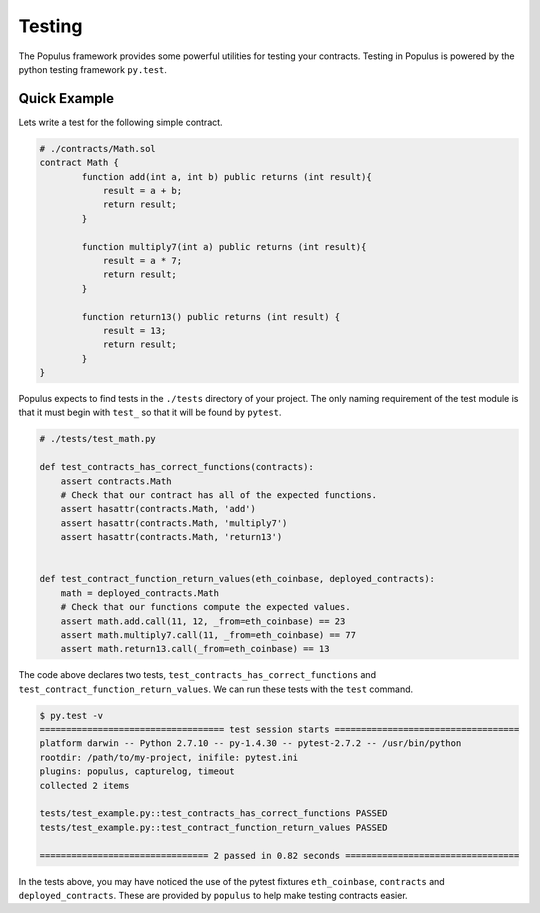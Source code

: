 Testing
=======

The Populus framework provides some powerful utilities for testing your
contracts.  Testing in Populus is powered by the python testing framework
``py.test``.


Quick Example
-------------

Lets write a test for the following simple contract.

.. code-block::

    # ./contracts/Math.sol
    contract Math {
            function add(int a, int b) public returns (int result){
                result = a + b;
                return result;
            }

            function multiply7(int a) public returns (int result){
                result = a * 7;
                return result;
            }

            function return13() public returns (int result) {
                result = 13;
                return result;
            }
    }

Populus expects to find tests in the ``./tests`` directory of your project.
The only naming requirement of the test module is that it must begin with
``test_`` so that it will be found by ``pytest``.

.. code-block::

    # ./tests/test_math.py

    def test_contracts_has_correct_functions(contracts):
        assert contracts.Math
        # Check that our contract has all of the expected functions.
        assert hasattr(contracts.Math, 'add')
        assert hasattr(contracts.Math, 'multiply7')
        assert hasattr(contracts.Math, 'return13')


    def test_contract_function_return_values(eth_coinbase, deployed_contracts):
        math = deployed_contracts.Math
        # Check that our functions compute the expected values.
        assert math.add.call(11, 12, _from=eth_coinbase) == 23
        assert math.multiply7.call(11, _from=eth_coinbase) == 77
        assert math.return13.call(_from=eth_coinbase) == 13


The code above declares two tests, ``test_contracts_has_correct_functions`` and
``test_contract_function_return_values``.  We can run these tests with the
``test`` command.


.. code-block:: shell

    $ py.test -v
    =================================== test session starts ===================================
    platform darwin -- Python 2.7.10 -- py-1.4.30 -- pytest-2.7.2 -- /usr/bin/python
    rootdir: /path/to/my-project, inifile: pytest.ini
    plugins: populus, capturelog, timeout
    collected 2 items

    tests/test_example.py::test_contracts_has_correct_functions PASSED
    tests/test_example.py::test_contract_function_return_values PASSED

    ================================ 2 passed in 0.82 seconds =================================

In the tests above, you may have noticed the use of the pytest fixtures
``eth_coinbase``, ``contracts`` and ``deployed_contracts``.  These are provided
by ``populus`` to help make testing contracts easier.
